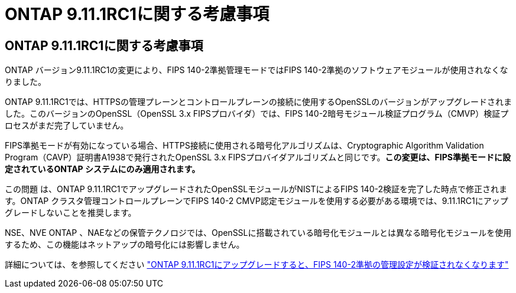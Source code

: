 = ONTAP 9.11.1RC1に関する考慮事項
:allow-uri-read: 




== ONTAP 9.11.1RC1に関する考慮事項

ONTAP バージョン9.11.1RC1の変更により、FIPS 140-2準拠管理モードではFIPS 140-2準拠のソフトウェアモジュールが使用されなくなりました。

ONTAP 9.11.1RC1では、HTTPSの管理プレーンとコントロールプレーンの接続に使用するOpenSSLのバージョンがアップグレードされました。このバージョンのOpenSSL（OpenSSL 3.x FIPSプロバイダ）では、FIPS 140-2暗号モジュール検証プログラム（CMVP）検証プロセスがまだ完了していません。

FIPS準拠モードが有効になっている場合、HTTPS接続に使用される暗号化アルゴリズムは、Cryptographic Algorithm Validation Program（CAVP）証明書A1938で発行されたOpenSSL 3.x FIPSプロバイダアルゴリズムと同じです。*この変更は、FIPS準拠モードに設定されているONTAP システムにのみ適用されます。*

この問題 は、ONTAP 9.11.1RC1でアップグレードされたOpenSSLモジュールがNISTによるFIPS 140-2検証を完了した時点で修正されます。ONTAP クラスタ管理コントロールプレーンでFIPS 140-2 CMVP認定モジュールを使用する必要がある環境では、9.11.1RC1にアップグレードしないことを推奨します。

NSE、NVE ONTAP 、NAEなどの保管テクノロジでは、OpenSSLに搭載されている暗号化モジュールとは異なる暗号化モジュールを使用するため、この機能はネットアップの暗号化には影響しません。

詳細については、を参照してください link:https://kb.netapp.com/Advice_and_Troubleshooting/Data_Storage_Software/ONTAP_OS/Upgrading_to_ONTAP_9.11.1RC1_results_in_FIPS_140-2_compliance_management_configuration_that_is_not_validated["ONTAP 9.11.1RC1にアップグレードすると、FIPS 140-2準拠の管理設定が検証されなくなります"^]
